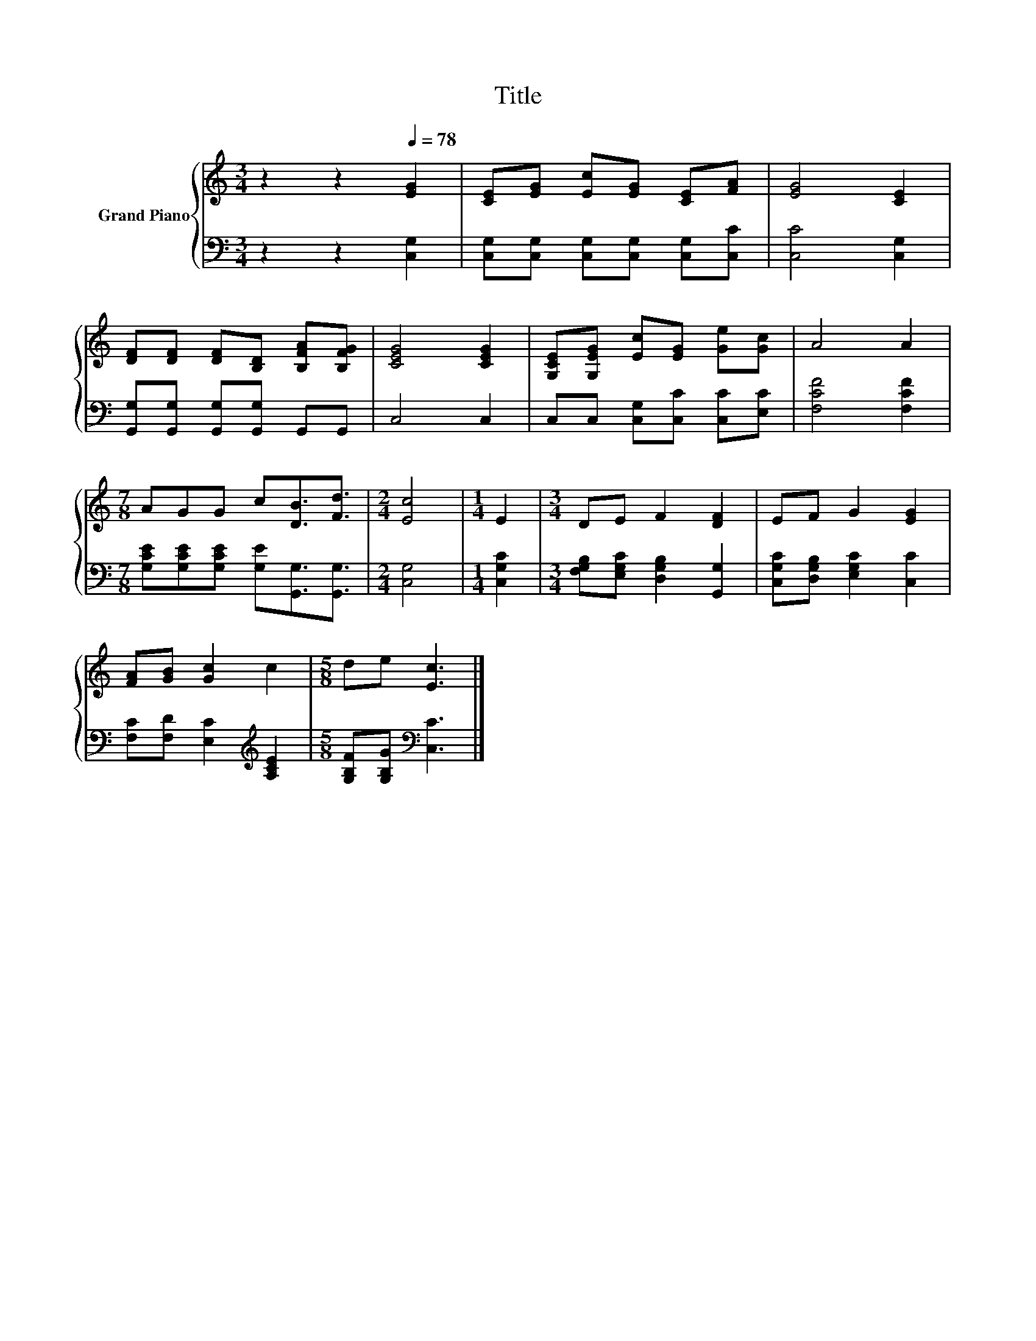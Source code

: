 X:1
T:Title
%%score { 1 | 2 }
L:1/8
M:3/4
K:C
V:1 treble nm="Grand Piano"
V:2 bass 
V:1
 z2 z2[Q:1/4=78] [EG]2 | [CE][EG] [Ec][EG] [CE][FA] | [EG]4 [CE]2 | %3
 [DF][DF] [DF][B,D] [B,FA][B,FG] | [CEG]4 [CEG]2 | [G,CE][G,EG] [Ec][EG] [Ge][Gc] | A4 A2 | %7
[M:7/8] AGG c[DB]3/2[Fd]3/2 |[M:2/4] [Ec]4 |[M:1/4] E2 |[M:3/4] DE F2 [DF]2 | EF G2 [EG]2 | %12
 [FA][GB] [Gc]2 c2 |[M:5/8] de [Ec]3 |] %14
V:2
 z2 z2 [C,G,]2 | [C,G,][C,G,] [C,G,][C,G,] [C,G,][C,C] | [C,C]4 [C,G,]2 | %3
 [G,,G,][G,,G,] [G,,G,][G,,G,] G,,G,, | C,4 C,2 | C,C, [C,G,][C,C] [C,C][E,C] | [F,CF]4 [F,CF]2 | %7
[M:7/8] [G,CE][G,CE][G,CE] [G,E][G,,G,]3/2[G,,G,]3/2 |[M:2/4] [C,G,]4 |[M:1/4] [C,G,C]2 | %10
[M:3/4] [F,G,B,][E,G,C] [D,G,B,]2 [G,,G,]2 | [C,G,C][D,G,B,] [E,G,C]2 [C,C]2 | %12
 [F,C][F,D] [E,C]2[K:treble] [A,CE]2 |[M:5/8] [G,B,F][G,B,G][K:bass] [C,C]3 |] %14

